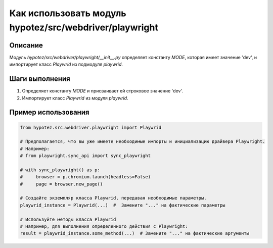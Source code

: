 Как использовать модуль hypotez/src/webdriver/playwright
========================================================================================

Описание
-------------------------
Модуль `hypotez/src/webdriver/playwright/__init__.py` определяет константу `MODE`, которая имеет значение 'dev', и импортирует класс `Playwrid` из подмодуля `playwrid`.

Шаги выполнения
-------------------------
1. Определяет константу `MODE` и присваивает ей строковое значение 'dev'.
2. Импортирует класс `Playwrid` из модуля `playwrid`.

Пример использования
-------------------------
.. code-block:: python

    from hypotez.src.webdriver.playwright import Playwrid

    # Предполагается, что вы уже имеете необходимые импорты и инициализацию драйвера Playwright.
    # Например:
    # from playwright.sync_api import sync_playwright

    # with sync_playwright() as p:
    #     browser = p.chromium.launch(headless=False)
    #     page = browser.new_page()

    # Создайте экземпляр класса Playwrid, передавая необходимые параметры.
    playwrid_instance = Playwrid(...)  #  Замените "..." на фактические параметры

    # Используйте методы класса Playwrid
    # Например, для выполнения определенного действия с Playwright:
    result = playwrid_instance.some_method(...)  # Замените "..." на фактические аргументы